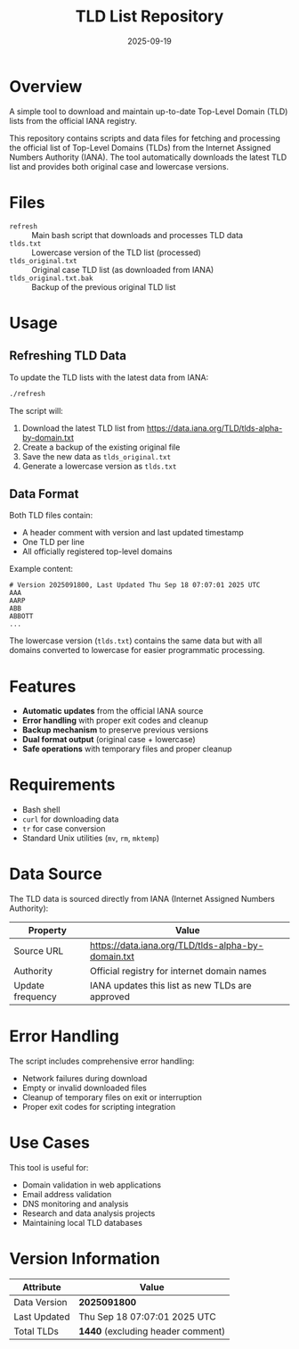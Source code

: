 #+TITLE: TLD List Repository
#+AUTHOR: 
#+DATE: 2025-09-19
#+DESCRIPTION: A simple tool to download and maintain up-to-date Top-Level Domain (TLD) lists from the official IANA registry
#+OPTIONS: toc:2

* Overview

A simple tool to download and maintain up-to-date Top-Level Domain (TLD) lists from the official IANA registry.

This repository contains scripts and data files for fetching and processing the official list of Top-Level Domains (TLDs) from the Internet Assigned Numbers Authority (IANA). The tool automatically downloads the latest TLD list and provides both original case and lowercase versions.

* Files

- =refresh= :: Main bash script that downloads and processes TLD data
- =tlds.txt= :: Lowercase version of the TLD list (processed)
- =tlds_original.txt= :: Original case TLD list (as downloaded from IANA)
- =tlds_original.txt.bak= :: Backup of the previous original TLD list

* Usage

** Refreshing TLD Data

To update the TLD lists with the latest data from IANA:

#+BEGIN_SRC bash
./refresh
#+END_SRC

The script will:
1. Download the latest TLD list from https://data.iana.org/TLD/tlds-alpha-by-domain.txt
2. Create a backup of the existing original file
3. Save the new data as =tlds_original.txt=
4. Generate a lowercase version as =tlds.txt=

** Data Format

Both TLD files contain:
- A header comment with version and last updated timestamp
- One TLD per line
- All officially registered top-level domains

Example content:
#+BEGIN_EXAMPLE
# Version 2025091800, Last Updated Thu Sep 18 07:07:01 2025 UTC
AAA
AARP
ABB
ABBOTT
...
#+END_EXAMPLE

The lowercase version (=tlds.txt=) contains the same data but with all domains converted to lowercase for easier programmatic processing.

* Features

- *Automatic updates* from the official IANA source
- *Error handling* with proper exit codes and cleanup
- *Backup mechanism* to preserve previous versions
- *Dual format output* (original case + lowercase)
- *Safe operations* with temporary files and proper cleanup

* Requirements

- Bash shell
- =curl= for downloading data
- =tr= for case conversion
- Standard Unix utilities (=mv=, =rm=, =mktemp=)

* Data Source

The TLD data is sourced directly from IANA (Internet Assigned Numbers Authority):

| Property         | Value                                                    |
|------------------+----------------------------------------------------------|
| Source URL       | https://data.iana.org/TLD/tlds-alpha-by-domain.txt      |
| Authority        | Official registry for internet domain names             |
| Update frequency | IANA updates this list as new TLDs are approved         |

* Error Handling

The script includes comprehensive error handling:
- Network failures during download
- Empty or invalid downloaded files
- Cleanup of temporary files on exit or interruption
- Proper exit codes for scripting integration

* Use Cases

This tool is useful for:
- Domain validation in web applications
- Email address validation
- DNS monitoring and analysis
- Research and data analysis projects
- Maintaining local TLD databases

* Version Information

| Attribute    | Value                                          |
|--------------+------------------------------------------------|
| Data Version | *2025091800*                                   |
| Last Updated | Thu Sep 18 07:07:01 2025 UTC                  |
| Total TLDs   | *1440* (excluding header comment)             |
